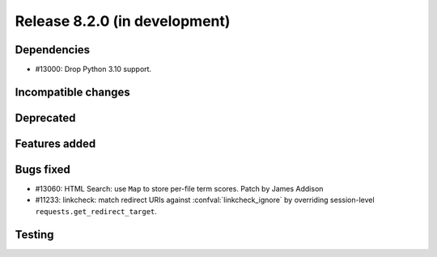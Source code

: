 Release 8.2.0 (in development)
==============================

Dependencies
------------

* #13000: Drop Python 3.10 support.

Incompatible changes
--------------------

Deprecated
----------

Features added
--------------

Bugs fixed
----------

* #13060: HTML Search: use ``Map`` to store per-file term scores.
  Patch by James Addison
* #11233: linkcheck: match redirect URIs against :confval:`linkcheck_ignore` by
  overriding session-level ``requests.get_redirect_target``.

Testing
-------

